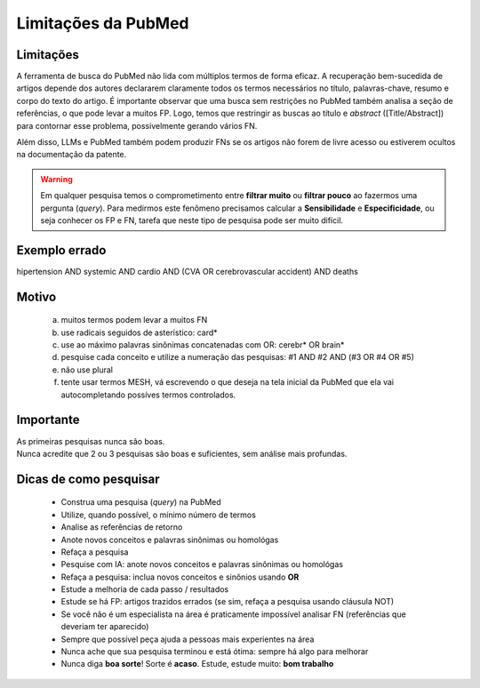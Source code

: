 Limitações da PubMed
+++++++++++++++++++++


Limitações
-------------

A ferramenta de busca do PubMed não lida com múltiplos termos de forma eficaz. A recuperação bem-sucedida de artigos depende dos autores declararem claramente todos os termos necessários no título, palavras-chave, resumo e corpo do texto do artigo. É importante observar que uma busca sem restrições no PubMed também analisa a seção de referências, o que pode levar a muitos FP. Logo, temos que restringir as buscas ao título e *abstract* ([Title/Abstract]) para contornar esse problema, possivelmente gerando vários FN. 

Além disso, LLMs e PubMed também podem produzir FNs se os artigos não forem de livre acesso ou estiverem ocultos na documentação da patente.

.. warning::
   Em qualquer pesquisa temos o comprometimento entre **filtrar muito** ou **filtrar pouco** ao fazermos uma pergunta (*query*). Para medirmos este fenômeno precisamos calcular a **Sensibilidade** e **Especificidade**, ou seja conhecer os FP e FN, tarefa que neste tipo de pesquisa pode ser muito difícil.


Exemplo errado
-----------------

hipertension AND systemic AND cardio AND (CVA OR cerebrovascular accident) AND deaths


Motivo
------------

  a. muitos termos podem levar a muitos FN
  b. use radicais seguidos de asterístico: card*
  c. use ao máximo palavras sinônimas concatenadas com OR: cerebr* OR brain*
  d. pesquise cada conceito e utilize a numeração das pesquisas: #1 AND #2 AND (#3 OR #4 OR #5)
  e. não use plural
  f. tente usar termos MESH, vá escrevendo o que deseja na tela inicial da PubMed que ela vai autocompletando possíves termos controlados.



Importante
----------------

| As primeiras pesquisas nunca são boas.
| Nunca acredite que 2 ou 3 pesquisas são boas e suficientes, sem análise mais profundas.


Dicas de como pesquisar
-------------------------

  * Construa uma pesquisa (*query*) na PubMed
  * Utilize, quando possível, o mínimo número de termos
  * Analise as referências de retorno
  * Anote novos conceitos e palavras sinônimas ou homológas
  * Refaça a pesquisa
  * Pesquise com IA: anote novos conceitos e palavras sinônimas ou homológas
  * Refaça a pesquisa: inclua novos conceitos e sinônios usando **OR**
  * Estude a melhoria de cada passo / resultados
  * Estude se há FP: artigos trazidos errados (se sim, refaça a pesquisa usando cláusula NOT)
  * Se você não é um especialista na área é praticamente impossível analisar FN (referências que deveriam ter aparecido)
  * Sempre que possível peça ajuda a pessoas mais experientes na área
  * Nunca ache que sua pesquisa terminou e está ótima: sempre há algo para melhorar
  * Nunca diga **boa sorte**! Sorte é **acaso**. Estude, estude muito: **bom trabalho**




